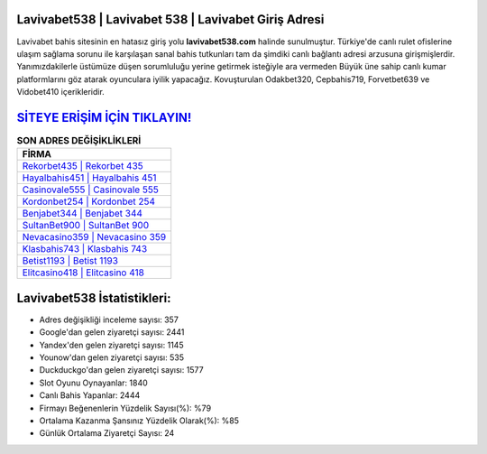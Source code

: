 ﻿Lavivabet538 | Lavivabet 538 | Lavivabet Giriş Adresi
===================================

.. image:: images/lavivabet-giris.jpg
   :width: 600
   
Lavivabet bahis sitesinin en hatasız giriş yolu **lavivabet538.com** halinde sunulmuştur. Türkiye'de canlı rulet ofislerine ulaşım sağlama sorunu ile karşılaşan sanal bahis tutkunları tam da şimdiki canlı bağlantı adresi arzusuna girişmişlerdir. Yanımızdakilerle üstümüze düşen sorumluluğu yerine getirmek isteğiyle ara vermeden Büyük üne sahip  canlı kumar platformlarını göz atarak oyunculara iyilik yapacağız. Kovuşturulan Odakbet320, Cepbahis719, Forvetbet639 ve Vidobet410 içerikleridir.

`SİTEYE ERİŞİM İÇİN TIKLAYIN! <https://urlday.cc/git>`_
==============

.. list-table:: **SON ADRES DEĞİŞİKLİKLERİ**
   :widths: 100
   :header-rows: 1

   * - FİRMA
   * - `Rekorbet435 | Rekorbet 435 <rekorbet435-rekorbet-435-rekorbet-giris-adresi.html>`_
   * - `Hayalbahis451 | Hayalbahis 451 <hayalbahis451-hayalbahis-451-hayalbahis-giris-adresi.html>`_
   * - `Casinovale555 | Casinovale 555 <casinovale555-casinovale-555-casinovale-giris-adresi.html>`_	 
   * - `Kordonbet254 | Kordonbet 254 <kordonbet254-kordonbet-254-kordonbet-giris-adresi.html>`_	 
   * - `Benjabet344 | Benjabet 344 <benjabet344-benjabet-344-benjabet-giris-adresi.html>`_ 
   * - `SultanBet900 | SultanBet 900 <sultanbet900-sultanbet-900-sultanbet-giris-adresi.html>`_
   * - `Nevacasino359 | Nevacasino 359 <nevacasino359-nevacasino-359-nevacasino-giris-adresi.html>`_	 
   * - `Klasbahis743 | Klasbahis 743 <klasbahis743-klasbahis-743-klasbahis-giris-adresi.html>`_
   * - `Betist1193 | Betist 1193 <betist1193-betist-1193-betist-giris-adresi.html>`_
   * - `Elitcasino418 | Elitcasino 418 <elitcasino418-elitcasino-418-elitcasino-giris-adresi.html>`_
	 
Lavivabet538 İstatistikleri:
===================================	 
* Adres değişikliği inceleme sayısı: 357
* Google'dan gelen ziyaretçi sayısı: 2441
* Yandex'den gelen ziyaretçi sayısı: 1145
* Younow'dan gelen ziyaretçi sayısı: 535
* Duckduckgo'dan gelen ziyaretçi sayısı: 1577
* Slot Oyunu Oynayanlar: 1840
* Canlı Bahis Yapanlar: 2444
* Firmayı Beğenenlerin Yüzdelik Sayısı(%): %79
* Ortalama Kazanma Şansınız Yüzdelik Olarak(%): %85
* Günlük Ortalama Ziyaretçi Sayısı: 24
